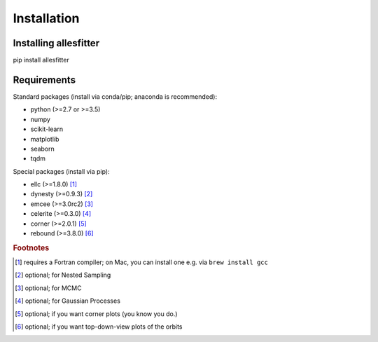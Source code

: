 ==============================================================================
Installation
==============================================================================


Installing allesfitter
------------------------------------------------------------------------------

pip install allesfitter
 


Requirements
------------------------------------------------------------------------------

Standard packages (install via conda/pip; anaconda is recommended):

- python (>=2.7 or >=3.5)
- numpy
- scikit-learn 
- matplotlib
- seaborn
- tqdm

Special packages (install via pip):

- ellc (>=1.8.0) [#f1]_
- dynesty (>=0.9.3) [#f2]_ 
- emcee (>=3.0rc2) [#f3]_
- celerite (>=0.3.0) [#f4]_
- corner (>=2.0.1) [#f5]_
- rebound (>=3.8.0) [#f6]_



.. rubric:: Footnotes

.. [#f1] requires a Fortran compiler; on Mac, you can install one e.g. via ``brew install gcc``
.. [#f2] optional; for Nested Sampling
.. [#f3] optional; for MCMC
.. [#f4] optional; for Gaussian Processes
.. [#f5] optional; if you want corner plots (you know you do.)
.. [#f6] optional; if you want top-down-view plots of the orbits

